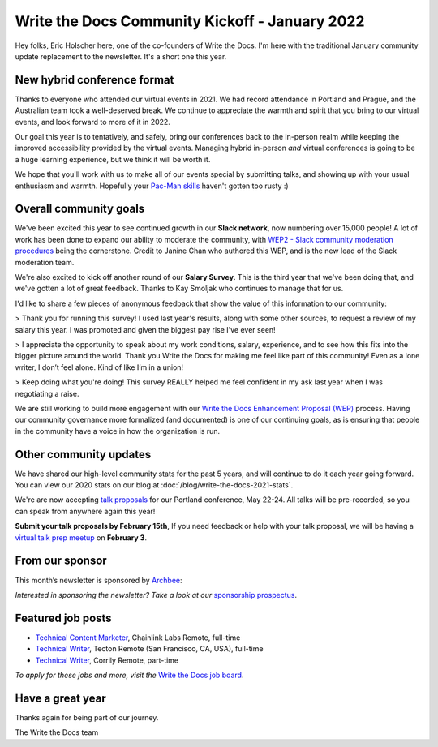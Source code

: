 .. post:: Jan 17, 2022
   :tags: stats, year in review, newsletter
   :author: Eric Holscher

Write the Docs Community Kickoff - January 2022
===============================================

Hey folks, Eric Holscher here, one of the co-founders of Write the Docs.
I'm here with the traditional January community update replacement to the newsletter. 
It's a short one this year.

New hybrid conference format
----------------------------

Thanks to everyone who attended our virtual events in 2021.
We had record attendance in Portland and Prague, and the 
Australian team took a well-deserved break.
We continue to appreciate the warmth and spirit that you bring to our virtual events,
and look forward to more of it in 2022.

Our goal this year is to tentatively, and safely, bring our conferences back to 
the in-person realm while keeping the improved accessibility provided by the
virtual events.
Managing hybrid in-person *and* virtual conferences is going to be a huge 
learning experience, but we think it will be worth it.

We hope that you'll work with us to make all of our events special by submitting talks,
and showing up with your usual enthusiasm and warmth.
Hopefully your `Pac-Man skills <https://ericholscher.com/blog/2017/aug/2/pacman-rule-conferences/>`_ haven't gotten too rusty :)

Overall community goals
-----------------------

We've been excited this year to see continued growth in our **Slack network**,
now numbering over 15,000 people!
A lot of work has been done to expand our ability to moderate the community,
with `WEP2 - Slack community moderation procedures <https://github.com/writethedocs/weps/blob/master/accepted/WEP0002.rst>`_ being the cornerstone.
Credit to Janine Chan who authored this WEP,
and is the new lead of the Slack moderation team.

We're also excited to kick off another round of our **Salary Survey**.
This is the third year that we've been doing that,
and we've gotten a lot of great feedback.
Thanks to Kay Smoljak who continues to manage that for us.

I'd like to share a few pieces of anonymous feedback that show the value of this information to our community:

> Thank you for running this survey! I used last year's results, along with some other sources, to request a review of my salary this year. I was promoted and given the biggest pay rise I've ever seen!

> I appreciate the opportunity to speak about my work conditions, salary, experience, and to see how this fits into the bigger picture around the world. Thank you Write the Docs for making me feel like part of this community! Even as a lone writer, I don’t feel alone. Kind of like I’m in a union!

> Keep doing what you're doing! This survey REALLY helped me feel confident in my ask last year when I was negotiating a raise.

We are still working to build more engagement with our `Write the Docs Enhancement Proposal (WEP)`_ process.
Having our community governance more formalized (and documented) is one of our continuing goals,
as is ensuring that people in the community have a voice in how the organization is run.

.. _Write the Docs Enhancement Proposal (WEP): https://www.writethedocs.org/blog/introducing-weps/

Other community updates
-----------------------

We have shared our high-level community stats for the past 5 years,
and will continue to do it each year going forward.
You can view our 2020 stats on our blog at :doc:`/blog/write-the-docs-2021-stats`.

We're are now accepting `talk proposals <https://www.writethedocs.org/conf/portland/2022/cfp/>`_ for our Portland conference, May 22-24.
All talks will be pre-recorded, so you can speak from anywhere again this year!

**Submit your talk proposals by February 15th**,
If you need feedback or help with your talk proposal,
we will be having a `virtual talk prep meetup <https://www.meetup.com/virtual-write-the-docs-west-coast-quorum>`_ on **February 3**.

From our sponsor
----------------

This month’s newsletter is sponsored by `Archbee <https://www.archbee.io/?ref=writethedocs>`__:

.. raw:: html

    <hr>
    <table width="100%" border="0" cellspacing="0" cellpadding="0" style="width:100%; max-width: 600px;">
      <tbody>
        <tr>
          <td width="75%">
              <p>
              <a href="https://www.archbee.io/?ref=writethedocs">Archbee</a> is a cloud-based documentation platform for building public-facing docs, internal wikis, or sharing documents directly with customers.
              It's the product documentation site you want without spending dev hours.
              </p>

              <p>
              <a href="https://app.archbee.io/signup/?ref=writethedocs">Sign up and explore</a> the fast editor with markdown shortcuts and 20+ custom blocks.
              </p>
          </td>
          <td width="25%">
            <a href="https://www.archbee.io/?ref=writethedocs">
              <img style="margin-left: 15px;" alt="Paligo" src="/_static/img/sponsors/archbee.png">
            </a>
          </td>
        </tr>
      </tbody>
    </table>
    <hr>

*Interested in sponsoring the newsletter? Take a look at our* `sponsorship prospectus </sponsorship/newsletter/>`__.

Featured job posts
------------------

* `Technical Content Marketer <https://jobs.writethedocs.org/job/535/technical-content-marketer/>`__,  Chainlink Labs
  Remote, full-time
* `Technical Writer <https://jobs.writethedocs.org/job/559/technical-writer/>`__, Tecton
  Remote (San Francisco, CA, USA), full-time
* `Technical Writer  <https://jobs.writethedocs.org/job/570/technical-writer/>`__, Corrily
  Remote, part-time

*To apply for these jobs and more, visit the* `Write the Docs job board <https://jobs.writethedocs.org/>`_.


Have a great year
-----------------

Thanks again for being part of our journey.

The Write the Docs team
